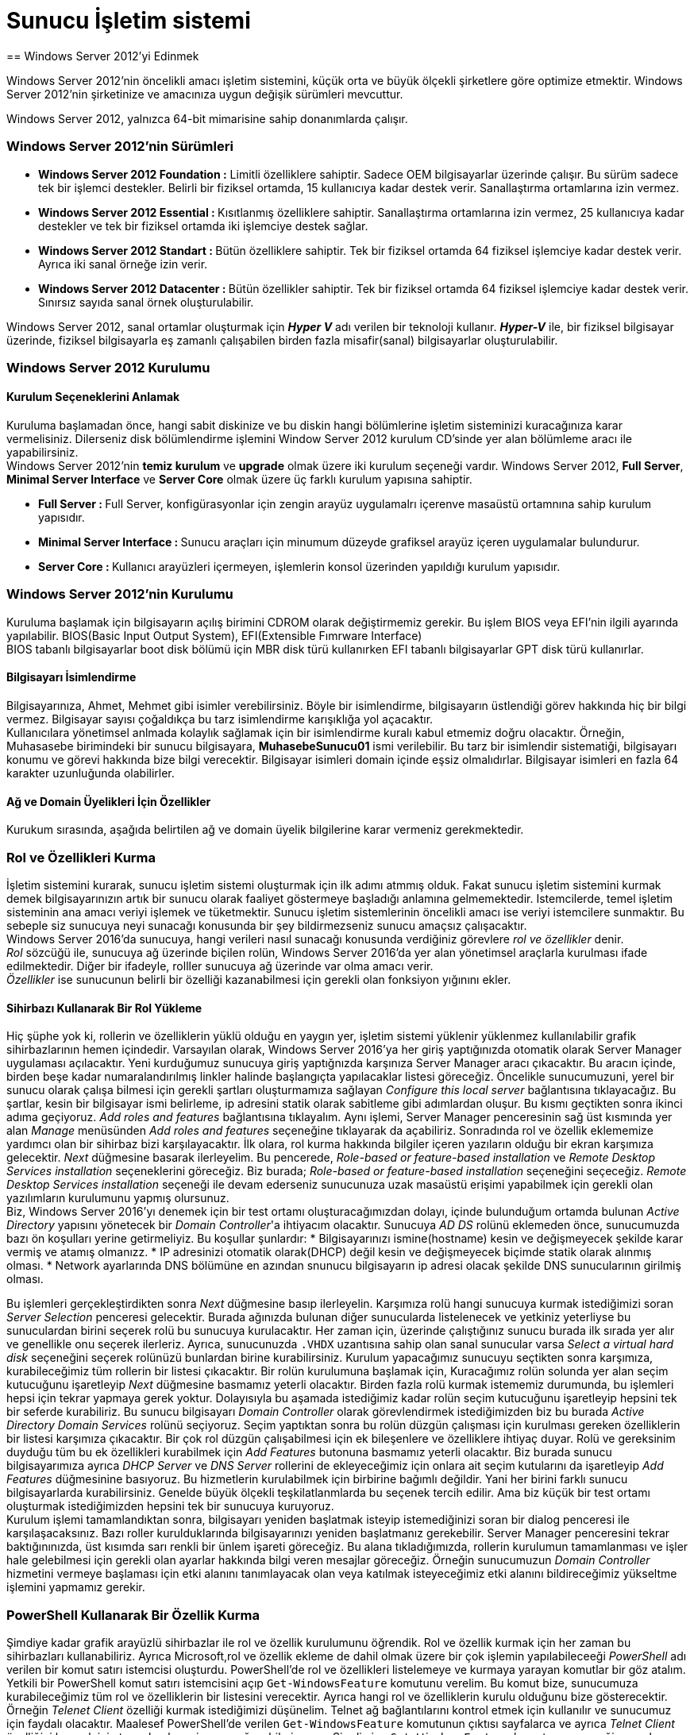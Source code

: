 = Sunucu İşletim sistemi
== Windows Server 2012'yi Edinmek

Windows Server 2012'nin öncelikli amacı işletim sistemini, küçük orta ve büyük 
ölçekli şirketlere göre optimize etmektir.
Windows Server 2012'nin şirketinize ve amacınıza uygun değişik sürümleri mevcuttur.

Windows Server 2012, yalnızca 64-bit mimarisine sahip donanımlarda çalışır.

=== Windows Server 2012'nin Sürümleri
* **Windows Server 2012 Foundation :** Limitli özelliklere sahiptir. Sadece OEM 
bilgisayarlar üzerinde çalışır. Bu sürüm sadece tek bir işlemci destekler. Belirli bir 
fiziksel ortamda, 15 kullanıcıya kadar destek verir. Sanallaştırma  ortamlarına izin vermez.
* **Windows Server 2012 Essential : ** Kısıtlanmış özelliklere sahiptir. Sanallaştırma ortamlarına 
izin vermez, 25 kullanıcıya kadar destekler ve tek bir fiziksel ortamda iki işlemciye destek sağlar. 
* **Windows Server 2012 Standart : ** Bütün özelliklere sahiptir. Tek bir fiziksel ortamda 64 fiziksel 
işlemciye kadar destek verir. Ayrıca iki sanal örneğe izin verir.
* **Windows Server 2012 Datacenter : ** Bütün özellikler sahiptir. Tek bir fiziksel ortamda 64 fiziksel işlemciye
kadar destek verir. Sınırsız sayıda sanal örnek oluşturulabilir.

Windows Server 2012, sanal ortamlar oluşturmak için _**Hyper V**_ adı verilen bir teknoloji kullanır.
_**Hyper-V**_ ile, bir fiziksel bilgisayar üzerinde, fiziksel bilgisayarla eş zamanlı çalışabilen birden fazla 
misafir(sanal) bilgisayarlar oluşturulabilir.

=== Windows Server 2012 Kurulumu
==== Kurulum Seçeneklerini Anlamak
Kuruluma başlamadan önce, hangi sabit diskinize ve bu diskin hangi bölümlerine işletim sisteminizi kuracağınıza karar vermelisiniz.
Dilerseniz disk bölümlendirme işlemini Window Server 2012 kurulum CD'sinde yer alan bölümleme aracı ile yapabilirsiniz. +
Windows Server 2012'nin *temiz kurulum* ve *upgrade* olmak üzere iki kurulum seçeneği vardır.
Windows Server 2012, **Full Server**, **Minimal Server Interface** ve **Server Core** olmak üzere 
üç farklı kurulum yapısına sahiptir.

* **Full Server : **  Full Server, konfigürasyonlar için zengin arayüz uygulamalrı içerenve masaüstü ortamnına 
sahip kurulum yapısıdır.
* **Minimal Server Interface : ** Sunucu araçları için minumum düzeyde grafiksel arayüz içeren uygulamalar bulundurur.
* **Server Core : ** Kullanıcı arayüzleri içermeyen, işlemlerin konsol üzerinden yapıldığı kurulum yapısıdır.

=== Windows Server 2012'nin Kurulumu
Kuruluma başlamak için bilgisayarın açılış birimini CDROM olarak değiştirmemiz gerekir. Bu işlem BIOS veya EFI'nin ilgili ayarında yapılabilir.
BIOS(Basic Input Output System), EFI(Extensible Fımrware Interface) +
BIOS tabanlı bilgisayarlar boot disk bölümü için MBR disk türü kullanırken EFI tabanlı bilgisayarlar GPT disk türü kullanırlar.

==== Bilgisayarı İsimlendirme
Bilgisayarınıza, Ahmet, Mehmet gibi isimler verebilirsiniz. Böyle bir isimlendirme, bilgisayarın üstlendiği görev hakkında hiç bir 
bilgi vermez. Bilgisayar sayısı çoğaldıkça bu tarz isimlendirme karışıklığa yol açacaktır. +
Kullanıcılara yönetimsel anlmada kolaylık sağlamak için bir isimlendirme kuralı kabul etmemiz doğru olacaktır. Örneğin, Muhasasebe birimindeki 
bir sunucu bilgisayara, *MuhasebeSunucu01* ismi verilebilir. Bu tarz bir isimlendir sistematiği, bilgisayarı konumu ve görevi hakkında bize bilgi verecektir.
Bilgisayar isimleri domain içinde eşsiz olmalıdırlar. Bilgisayar isimleri en fazla 64 karakter uzunluğunda olabilirler. 

==== Ağ ve Domain Üyelikleri İçin Özellikler
Kurukum sırasında, aşağıda belirtilen ağ ve domain üyelik bilgilerine karar vermeniz gerekmektedir.

=== Rol ve Özellikleri Kurma
İşletim sistemini kurarak, sunucu işletim sistemi oluşturmak için ilk adımı atmmış olduk. 
Fakat sunucu işletim sistemini kurmak demek bilgisayarınızın artık bir sunucu olarak faaliyet göstermeye 
başladığı anlamına gelmemektedir. Istemcilerde, temel işletim sisteminin ana amacı veriyi işlemek ve tüketmektir.
Sunucu işletim sistemlerinin öncelikli amacı ise veriyi istemcilere sunmaktır. 
Bu sebeple siz sunucuya neyi sunacağı konusunda bir şey bildirmezseniz sunucu amaçsız çalışacaktır. +
Windows Server 2016'da sunucuya, hangi verileri nasıl sunacağı konusunda verdiğiniz görevlere __rol ve özellikler__ denir. +
_Rol_ sözcüğü ile, sunucuya ağ üzerinde biçilen rolün, Windows Server 2016'da yer alan yönetimsel araçlarla kurulması ifade 
edilmektedir. Diğer bir ifadeyle, rolller sunucuya ağ üzerinde var olma amacı verir. +
_Özellikler_ ise sunucunun belirli bir özelliği kazanabilmesi için gerekli olan fonksiyon yığınını ekler.

==== Sihirbazı Kullanarak Bir Rol Yükleme
Hiç şüphe yok ki, rollerin ve özelliklerin yüklü olduğu en yaygın yer, işletim sistemi yüklenir yüklenmez kullanılabilir grafik sihirbazlarının hemen içindedir. Varsayılan olarak, Windows Server 2016'ya her giriş yaptığınızda otomatik olarak Server Manager uygulaması açılacaktır.
Yeni kurduğumuz sunucuya giriş yaptığnızda karşınıza 
Server Manager aracı çıkacaktır. 
Bu aracın içinde, birden beşe kadar numaralandırılmış 
linkler halinde başlangıçta yapılacaklar listesi göreceğiz. 
Öncelikle sunucumuzuni, yerel bir sunucu olarak çalışa
bilmesi için gerekli şartları oluşturmamıza sağlayan 
_Configure this local server_ bağlantısına tıklayacağız.
Bu şartlar, kesin bir bilgisayar ismi belirleme, ip adresini
statik olarak sabitleme gibi adımlardan oluşur.
Bu kısmı geçtikten sonra ikinci adıma geçiyoruz. 
_Add roles and features_ bağlantısına tıklayalım. 
Aynı işlemi, Server Manager penceresinin sağ üst kısmında
yer alan _Manage_ menüsünden _Add roles and features_
seçeneğine tıklayarak da açabiliriz.
Sonradında rol ve özellik eklememize yardımcı olan bir 
sihirbaz bizi karşılayacaktır.
İlk olara, rol kurma hakkında bilgiler içeren yazıların
olduğu bir ekran karşımıza gelecektir. 
_Next_ düğmesine basarak ilerleyelim. Bu pencerede, _Role-based or feature-based installation_ ve _Remote Desktop Services 
installation_ seçeneklerini göreceğiz. Biz burada; _Role-based or feature-based installation_ seçeneğini seçeceğiz. 
_Remote Desktop Services installation_  seçeneği ile devam ederseniz sunucunuza uzak masaüstü erişimi yapabilmek için gerekli 
olan yazılımların kurulumunu yapmış olursunuz. +
Biz, Windows Server 2016'yı denemek için bir test ortamı oluşturacağımızdan dolayı, içinde bulunduğum ortamda 
bulunan _Active Directory_ yapısını yönetecek bir __Domain Controller__'a ihtiyacım olacaktır. Sunucuya _AD DS_ 
rolünü eklemeden önce, sunucumuzda bazı ön koşulları yerine getirmeliyiz. Bu koşullar şunlardır: 
* Bilgisayarınızı ismine(hostname) kesin ve değişmeyecek şekilde karar vermiş ve atamış olmanızz.
* IP adresinizi otomatik olarak(DHCP) değil kesin ve değişmeyecek biçimde statik olarak alınmış olması.
* Network ayarlarında DNS bölümüne en azından snunucu bilgisayarın ip adresi olacak şekilde DNS sunucularının girilmiş olması.

Bu işlemleri gerçekleştirdikten sonra _Next_ düğmesine basıp ilerleyelin. Karşımıza rolü hangi sunucuya kurmak istediğimizi 
soran _Server Selection_ penceresi gelecektir. Burada ağınızda bulunan diğer sunucularda listelenecek ve 
yetkiniz yeterliyse bu sunuculardan birini seçerek rolü bu sunucuya kurulacaktır. Her zaman için, üzerinde çalıştığınız sunucu
burada ilk  sırada yer alır ve genellikle onu seçerek ilerleriz. Ayrıca, sunucunuzda `.VHDX` uzantısına sahip olan 
sanal sunucular varsa _Select a virtual hard disk_ seçeneğini seçerek rolünüzü bunlardan birine kurabilirsiniz. 
Kurulum yapacağımız sunucuyu seçtikten sonra karşımıza, kurabileceğimiz tüm rollerin bir listesi çıkacaktır. 
Bir rolün kurulumuna başlamak için, Kuracağımız rolün solunda yer alan seçim kutucuğunu işaretleyip _Next_ düğmesine 
basmamız yeterli olacaktır. Birden fazla rolü kurmak istememiz durumunda, bu işlemleri hepsi için tekrar yapmaya gerek yoktur. 
Dolayısıyla bu aşamada istediğimiz kadar rolün seçim kutucuğunu işaretleyip hepsini tek bir seferde kurabiliriz. 
Bu sunucu bilgisayarı _Domain Controller_ olarak görevlendirmek istediğimizden biz bu burada _Active Directory Domain 
Services_ rolünü seçiyoruz. Seçim yaptıktan sonra bu rolün düzgün çalışması için kurulması gereken özelliklerin bir
listesi karşımıza çıkacaktır. Bir çok rol düzgün çalışabilmesi için ek bileşenlere ve özelliklere ihtiyaç duyar. 
Rolü ve gereksinim duyduğu tüm bu ek özellikleri kurabilmek için _Add Features_ butonuna basmamız yeterli olacaktır. 
Biz burada sunucu bilgisayarımıza ayrıca _DHCP Server_ ve _DNS Server_ rollerini de ekleyeceğimiz için onlara 
ait seçim kutularını da işaretleyip _Add Features_ düğmesinine basıyoruz. Bu hizmetlerin kurulabilmek için birbirine 
bağımlı değildir. Yani her birini farklı sunucu bilgisayarlarda kurabilirsiniz. Genelde büyük ölçekli teşkilatlanmlarda 
bu seçenek tercih edilir. Ama biz küçük bir test ortamı oluşturmak istediğimizden hepsini tek bir sunucuya kuruyoruz. +
Kurulum işlemi tamamlandıktan sonra, bilgisayarı yeniden başlatmak isteyip istemediğinizi soran bir dialog penceresi 
ile karşılaşacaksınız. Bazı roller kurulduklarında bilgisayarınızı yeniden başlatmanız gerekebilir. Server Manager 
penceresini tekrar baktığınınızda, üst kısımda sarı renkli bir ünlem işareti göreceğiz. Bu alana tıkladığımızda, 
rollerin kurulumun tamamlanması ve işler hale gelebilmesi için gerekli olan ayarlar hakkında bilgi veren mesajlar göreceğiz. 
Örneğin sunucumuzun _Domain Controller_ hizmetini vermeye başlaması için etki alanını tanımlayacak olan veya 
katılmak isteyeceğimiz etki alanını bildireceğimiz yükseltme işlemini yapmamız gerekir. 

=== PowerShell Kullanarak Bir Özellik Kurma
Şimdiye kadar grafik arayüzlü sihirbazlar ile rol ve özellik kurulumunu öğrendik. Rol ve özellik kurmak için her zaman 
bu sihirbazları kullanabiliriz. Ayrıca Microsoft,rol ve özellik ekleme de dahil olmak üzere bir çok işlemin yapılabileceeği 
_PowerShell_ adı verilen bir komut satırı istemcisi oluşturdu. PowerShell'de rol ve özellikleri listelemeye ve kurmaya 
yarayan komutlar bir göz atalım. +
Yetkili bir PowerShell komut satırı istemcisini açıp `Get-WindowsFeature` komutunu verelim. Bu komut bize, sunucumuza 
kurabileceğimiz tüm rol ve özelliklerin bir listesini verecektir. Ayrıca hangi rol ve özelliklerin kurulu olduğunu 
bize gösterecektir. +
Örneğin _Telenet Client_ özelliği kurmak istediğimizi düşünelim. Telnet ağ bağlantılarını kontrol etmek için kullanılır ve 
sunucumuz için faydalı olacaktır. Maalesef PowerShell'de verilen `Get-WindowsFeature` komutunun çıktısı sayfalarca ve 
ayrıca _Telnet Client_ özelliğini kurmak için tam olarak neyi arayacağımı bilmiyorum. Şimdi yine `Get-WindowsFeature` 
komutunu vereceğiz ancak komutun çıktısını isteğimize göre filtreleyip azaltmak komutun söz dizimini biraz değiştirerek 
eklemeler yapacağız. Sadece ismi `TEL` ile başlayan özellikleri görebilmek için +
`Get-WindowsFeature -Name TEL*` +
komutunu verelim. Bu komutun çıktısında _Telnet Client_ özelliğini ve ona ait bilgileri net olarak görebiliriz. 
Bir özelliği PowerShell ile eklemek için o özelliğin ismini `Add-WindowsFeature` komutuna argüman olarak vermek yeterli 
olacaktır. O halde,

[source, powershell]
----
Add-WindowsFeature Telnet-Client
----
komutunu verdiğimizde Telnet Clien özelliği sunucu bilgisayara kurulacaktır. +
Sunucumuzda kurulu olan tüm rol ve özellikleri görebilmek için `Get-WindowsFeature | Where Installed` komutunu kullanabilirsiniz.

=== Merkezi Yönetim ve İzleme
Yeni roller kurarken, yedek alırken, programlara bakım yaparken ya da sorun giderirken mantıken üzerinde çalıştığımız 
sunucuya giriş yapmamız gerekecektir. Önceleri bu eylem, ancak sunucu bilgisayarın karşısına geçip 
fare ve klavyeyi kullanmak vasıtasıyla yapılabilirdi. Ancak uzun zamandır bu eylemi yapabilmek için fiziksel olarak sunucu 
bilgisayarın karşısında olmanıza gerek yok. _Remote Desktop Services (RDP)_ teknolojisi bize, sunucularımızı uzak 
bilgisayarlardan yönetme imkanı sağlar. Windows Server 2016 içerdiği bazı araçlar ile __RDP__'ye olan gereksinimi 
azaltmıştır. Bu araçları yakından inceleyelim.

==== Server Manager
Windows Server 2016 kurulu bir bilgisayara her giriş yaptığınızda _Server Manager_ aracı otomatik olarak başlatılır. 
Uygulamanın penceresi incelendiğinde, sunucuda kurulu olan hizmetler hakkında özet bilgiler verdiği görülebilir. 
Sol sütunda sunucuda kurulu olan rollerin bir listesi yer alır. Bu rollerden birine tıkladığınızda rol ile ilgili ayarlar 
ve özelliklere erişebilirsiniz. Çoğu zaman birden fazla sunucuyla çalışmak zorunda kalabilirsiniz. _Server Manager_ 
penceresinin altında yer alan _Roles and Server Groups_ sunucularınızı gruplandırmaya yarar. Bu kısımda aynı zamanda 
sunucularınızda çalışan rolleri görebilirsiniz. Bizim sunucumuzda şimdilik _AD DS_ ve _DHCP_ rollerini eklediğimizden 
bu kısımda onlar listelenecektir. Rollerin isminin yazdığı başlık kısmının arkaplan rengi kırmızı ise ilgili rolün düzgün 
çalışmadığını; yeşil ise rolün sorunsuz çalıştığını anlayacağız. Her iki durumda da rollerin üstüne tıklayarak daha 
fazla bilgi edinebilirsiniz. +
Server Manager penceresinin üst tarafında yer alan menüde bulunan _Tools_ seçeneğine tıkladığınızda, sunucuda 
kullanabileceğiz yönetimsel araçların bir listesini göreceksiniz. 


